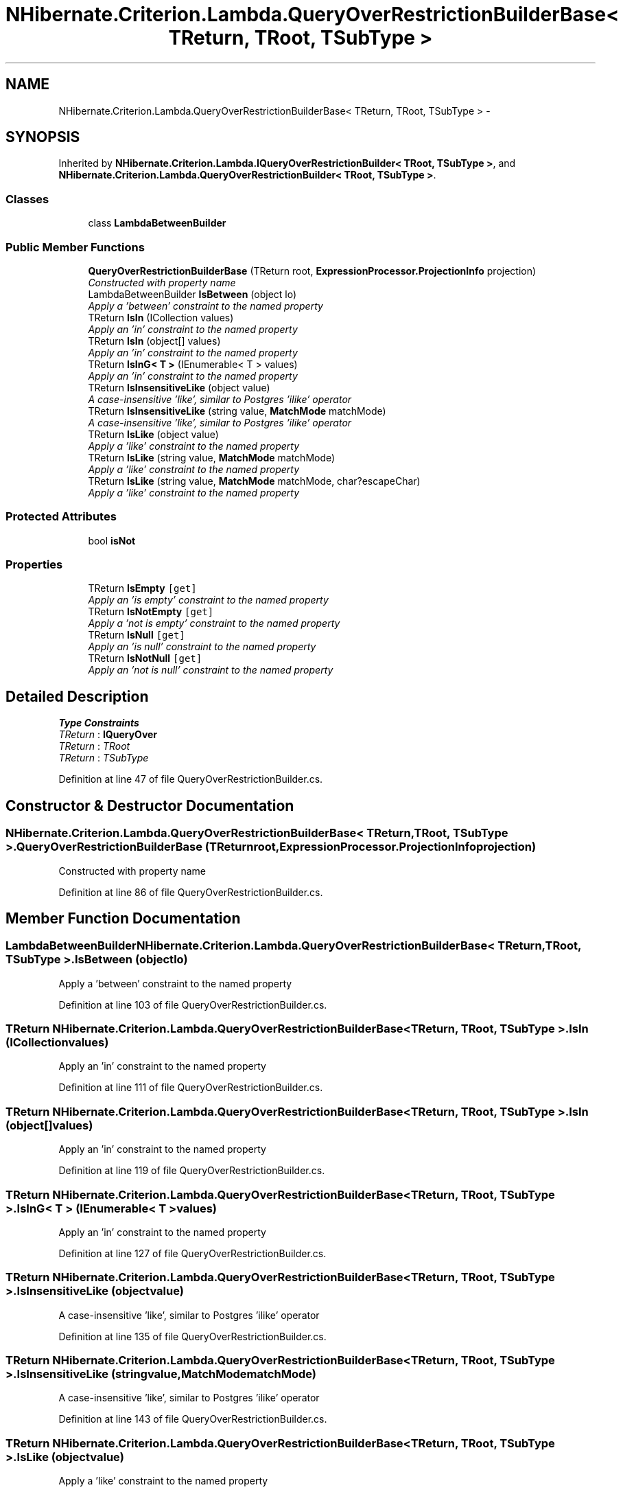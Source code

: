 .TH "NHibernate.Criterion.Lambda.QueryOverRestrictionBuilderBase< TReturn, TRoot, TSubType >" 3 "Fri Jul 5 2013" "Version 1.0" "HSA.InfoSys" \" -*- nroff -*-
.ad l
.nh
.SH NAME
NHibernate.Criterion.Lambda.QueryOverRestrictionBuilderBase< TReturn, TRoot, TSubType > \- 
.SH SYNOPSIS
.br
.PP
.PP
Inherited by \fBNHibernate\&.Criterion\&.Lambda\&.IQueryOverRestrictionBuilder< TRoot, TSubType >\fP, and \fBNHibernate\&.Criterion\&.Lambda\&.QueryOverRestrictionBuilder< TRoot, TSubType >\fP\&.
.SS "Classes"

.in +1c
.ti -1c
.RI "class \fBLambdaBetweenBuilder\fP"
.br
.in -1c
.SS "Public Member Functions"

.in +1c
.ti -1c
.RI "\fBQueryOverRestrictionBuilderBase\fP (TReturn root, \fBExpressionProcessor\&.ProjectionInfo\fP projection)"
.br
.RI "\fIConstructed with property name \fP"
.ti -1c
.RI "LambdaBetweenBuilder \fBIsBetween\fP (object lo)"
.br
.RI "\fIApply a 'between' constraint to the named property \fP"
.ti -1c
.RI "TReturn \fBIsIn\fP (ICollection values)"
.br
.RI "\fIApply an 'in' constraint to the named property \fP"
.ti -1c
.RI "TReturn \fBIsIn\fP (object[] values)"
.br
.RI "\fIApply an 'in' constraint to the named property \fP"
.ti -1c
.RI "TReturn \fBIsInG< T >\fP (IEnumerable< T > values)"
.br
.RI "\fIApply an 'in' constraint to the named property \fP"
.ti -1c
.RI "TReturn \fBIsInsensitiveLike\fP (object value)"
.br
.RI "\fIA case-insensitive 'like', similar to Postgres 'ilike' operator \fP"
.ti -1c
.RI "TReturn \fBIsInsensitiveLike\fP (string value, \fBMatchMode\fP matchMode)"
.br
.RI "\fIA case-insensitive 'like', similar to Postgres 'ilike' operator \fP"
.ti -1c
.RI "TReturn \fBIsLike\fP (object value)"
.br
.RI "\fIApply a 'like' constraint to the named property \fP"
.ti -1c
.RI "TReturn \fBIsLike\fP (string value, \fBMatchMode\fP matchMode)"
.br
.RI "\fIApply a 'like' constraint to the named property \fP"
.ti -1c
.RI "TReturn \fBIsLike\fP (string value, \fBMatchMode\fP matchMode, char?escapeChar)"
.br
.RI "\fIApply a 'like' constraint to the named property \fP"
.in -1c
.SS "Protected Attributes"

.in +1c
.ti -1c
.RI "bool \fBisNot\fP"
.br
.in -1c
.SS "Properties"

.in +1c
.ti -1c
.RI "TReturn \fBIsEmpty\fP\fC [get]\fP"
.br
.RI "\fIApply an 'is empty' constraint to the named property \fP"
.ti -1c
.RI "TReturn \fBIsNotEmpty\fP\fC [get]\fP"
.br
.RI "\fIApply a 'not is empty' constraint to the named property \fP"
.ti -1c
.RI "TReturn \fBIsNull\fP\fC [get]\fP"
.br
.RI "\fIApply an 'is null' constraint to the named property \fP"
.ti -1c
.RI "TReturn \fBIsNotNull\fP\fC [get]\fP"
.br
.RI "\fIApply an 'not is null' constraint to the named property \fP"
.in -1c
.SH "Detailed Description"
.PP 
\fBType Constraints\fP
.TP
\fITReturn\fP : \fI\fBIQueryOver\fP\fP
.TP
\fITReturn\fP : \fITRoot\fP
.TP
\fITReturn\fP : \fITSubType\fP
.PP
Definition at line 47 of file QueryOverRestrictionBuilder\&.cs\&.
.SH "Constructor & Destructor Documentation"
.PP 
.SS "NHibernate\&.Criterion\&.Lambda\&.QueryOverRestrictionBuilderBase< TReturn, TRoot, TSubType >\&.QueryOverRestrictionBuilderBase (TReturnroot, \fBExpressionProcessor\&.ProjectionInfo\fPprojection)"

.PP
Constructed with property name 
.PP
Definition at line 86 of file QueryOverRestrictionBuilder\&.cs\&.
.SH "Member Function Documentation"
.PP 
.SS "LambdaBetweenBuilder NHibernate\&.Criterion\&.Lambda\&.QueryOverRestrictionBuilderBase< TReturn, TRoot, TSubType >\&.IsBetween (objectlo)"

.PP
Apply a 'between' constraint to the named property 
.PP
Definition at line 103 of file QueryOverRestrictionBuilder\&.cs\&.
.SS "TReturn NHibernate\&.Criterion\&.Lambda\&.QueryOverRestrictionBuilderBase< TReturn, TRoot, TSubType >\&.IsIn (ICollectionvalues)"

.PP
Apply an 'in' constraint to the named property 
.PP
Definition at line 111 of file QueryOverRestrictionBuilder\&.cs\&.
.SS "TReturn NHibernate\&.Criterion\&.Lambda\&.QueryOverRestrictionBuilderBase< TReturn, TRoot, TSubType >\&.IsIn (object[]values)"

.PP
Apply an 'in' constraint to the named property 
.PP
Definition at line 119 of file QueryOverRestrictionBuilder\&.cs\&.
.SS "TReturn NHibernate\&.Criterion\&.Lambda\&.QueryOverRestrictionBuilderBase< TReturn, TRoot, TSubType >\&.IsInG< T > (IEnumerable< T >values)"

.PP
Apply an 'in' constraint to the named property 
.PP
Definition at line 127 of file QueryOverRestrictionBuilder\&.cs\&.
.SS "TReturn NHibernate\&.Criterion\&.Lambda\&.QueryOverRestrictionBuilderBase< TReturn, TRoot, TSubType >\&.IsInsensitiveLike (objectvalue)"

.PP
A case-insensitive 'like', similar to Postgres 'ilike' operator 
.PP
Definition at line 135 of file QueryOverRestrictionBuilder\&.cs\&.
.SS "TReturn NHibernate\&.Criterion\&.Lambda\&.QueryOverRestrictionBuilderBase< TReturn, TRoot, TSubType >\&.IsInsensitiveLike (stringvalue, \fBMatchMode\fPmatchMode)"

.PP
A case-insensitive 'like', similar to Postgres 'ilike' operator 
.PP
Definition at line 143 of file QueryOverRestrictionBuilder\&.cs\&.
.SS "TReturn NHibernate\&.Criterion\&.Lambda\&.QueryOverRestrictionBuilderBase< TReturn, TRoot, TSubType >\&.IsLike (objectvalue)"

.PP
Apply a 'like' constraint to the named property 
.PP
Definition at line 183 of file QueryOverRestrictionBuilder\&.cs\&.
.SS "TReturn NHibernate\&.Criterion\&.Lambda\&.QueryOverRestrictionBuilderBase< TReturn, TRoot, TSubType >\&.IsLike (stringvalue, \fBMatchMode\fPmatchMode)"

.PP
Apply a 'like' constraint to the named property 
.PP
Definition at line 191 of file QueryOverRestrictionBuilder\&.cs\&.
.SS "TReturn NHibernate\&.Criterion\&.Lambda\&.QueryOverRestrictionBuilderBase< TReturn, TRoot, TSubType >\&.IsLike (stringvalue, \fBMatchMode\fPmatchMode, char?escapeChar)"

.PP
Apply a 'like' constraint to the named property 
.PP
Definition at line 199 of file QueryOverRestrictionBuilder\&.cs\&.
.SH "Property Documentation"
.PP 
.SS "TReturn NHibernate\&.Criterion\&.Lambda\&.QueryOverRestrictionBuilderBase< TReturn, TRoot, TSubType >\&.IsEmpty\fC [get]\fP"

.PP
Apply an 'is empty' constraint to the named property 
.PP
Definition at line 152 of file QueryOverRestrictionBuilder\&.cs\&.
.SS "TReturn NHibernate\&.Criterion\&.Lambda\&.QueryOverRestrictionBuilderBase< TReturn, TRoot, TSubType >\&.IsNotEmpty\fC [get]\fP"

.PP
Apply a 'not is empty' constraint to the named property 
.PP
Definition at line 160 of file QueryOverRestrictionBuilder\&.cs\&.
.SS "TReturn NHibernate\&.Criterion\&.Lambda\&.QueryOverRestrictionBuilderBase< TReturn, TRoot, TSubType >\&.IsNotNull\fC [get]\fP"

.PP
Apply an 'not is null' constraint to the named property 
.PP
Definition at line 176 of file QueryOverRestrictionBuilder\&.cs\&.
.SS "TReturn NHibernate\&.Criterion\&.Lambda\&.QueryOverRestrictionBuilderBase< TReturn, TRoot, TSubType >\&.IsNull\fC [get]\fP"

.PP
Apply an 'is null' constraint to the named property 
.PP
Definition at line 168 of file QueryOverRestrictionBuilder\&.cs\&.

.SH "Author"
.PP 
Generated automatically by Doxygen for HSA\&.InfoSys from the source code\&.
